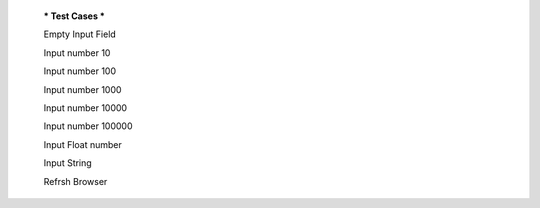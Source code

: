   *** Test Cases ***
  
  Empty Input Field
  
  Input number 10
  
  Input number 100
  
  Input number 1000
  
  Input number 10000
  
  Input number 100000
  
  Input Float number
  
  Input String
  
  Refrsh Browser
